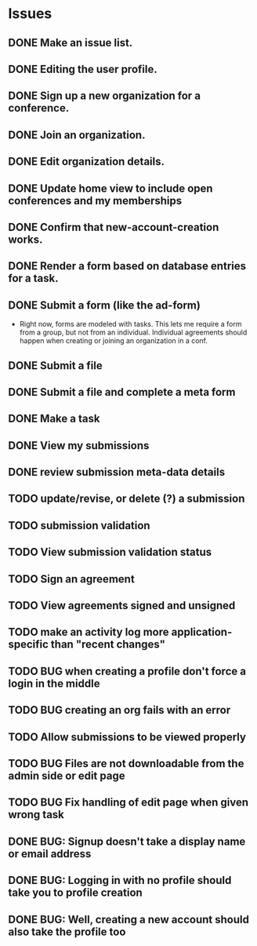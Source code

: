 * Issues

** DONE Make an issue list.
** DONE Editing the user profile.
** DONE Sign up a new organization for a conference.
** DONE Join an organization.
** DONE Edit organization details.
** DONE Update home view to include open conferences and my memberships
** DONE Confirm that new-account-creation works.
** DONE Render a form based on database entries for a task.
** DONE Submit a form (like the ad-form)
    - Right now, forms are modeled with tasks.  This lets me require a form
      from a group, but not from an individual.  Individual agreements
      should happen when creating or joining an organization in a conf.

** DONE Submit a file
** DONE Submit a file and complete a meta form
** DONE Make a task
** DONE View my submissions
** DONE review submission meta-data details
** TODO update/revise, or delete (?) a submission
** TODO submission validation
** TODO View submission validation status
** TODO Sign an agreement
** TODO View agreements signed and unsigned
** TODO make an activity log more application-specific than "recent changes"

** TODO BUG when creating a profile don't force a login in the middle
** TODO BUG creating an org fails with an error
** TODO Allow submissions to be viewed properly
** TODO BUG Files are not downloadable from the admin side or edit page
** TODO BUG Fix handling of edit page when given wrong task


** DONE BUG: Signup doesn't take a display name or email address
CLOSED: [2021-11-23 Tue 15:09]
** DONE BUG: Logging in with no profile should take you to profile creation
CLOSED: [2021-11-23 Tue 15:09]
** DONE BUG: Well, creating a new account should also take the profile too
CLOSED: [2021-11-23 Tue 15:09]




